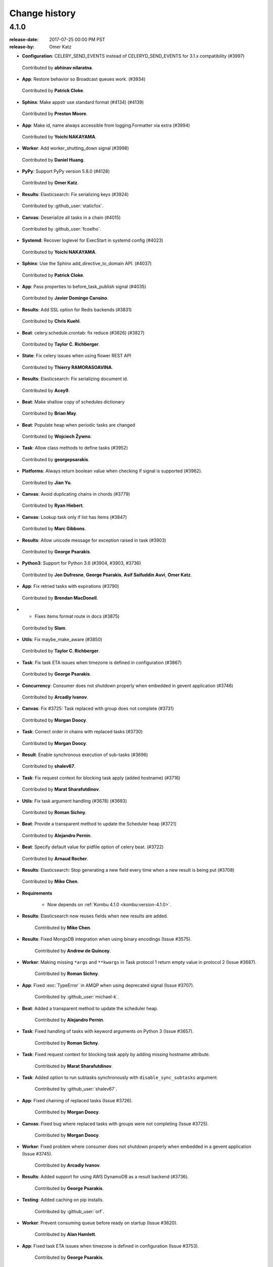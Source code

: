 .. _changelog-4.1:

================
 Change history
================


.. _version-4.1.0:

4.1.0
=====
:release-date: 2017-07-25 00:00 PM PST
:release-by: Omer Katz


- **Configuration**: CELERY_SEND_EVENTS instead of CELERYD_SEND_EVENTS for 3.1.x compatibility (#3997)

 Contributed by **abhinav nilaratna**.

- **App**: Restore behavior so Broadcast queues work. (#3934)

 Contributed by **Patrick Cloke**.

- **Sphinx**: Make appstr use standard format (#4134) (#4139)

 Contributed by **Preston Moore**.

- **App**: Make id, name always accessible from logging.Formatter via extra (#3994)

 Contributed by **Yoichi NAKAYAMA**.

- **Worker**: Add worker_shutting_down signal (#3998)

 Contributed by **Daniel Huang**.

- **PyPy**: Support PyPy version 5.8.0 (#4128)

 Contributed by **Omer Katz**.

- **Results**: Elasticsearch: Fix serializing keys (#3924)

 Contributed by :github_user:`staticfox`.

- **Canvas**: Deserialize all tasks in a chain (#4015)

 Contributed by :github_user:`fcoelho`.

- **Systemd**: Recover loglevel for ExecStart in systemd config (#4023)

 Contributed by **Yoichi NAKAYAMA**.

- **Sphinx**: Use the Sphinx add_directive_to_domain API. (#4037)

 Contributed by **Patrick Cloke**.

- **App**: Pass properties to before_task_publish signal (#4035)

 Contributed by **Javier Domingo Cansino**.

- **Results**: Add SSL option for Redis backends (#3831)

 Contributed by **Chris Kuehl**.

- **Beat**: celery.schedule.crontab: fix reduce (#3826) (#3827)

 Contributed by **Taylor C. Richberger**.

- **State**: Fix celery issues when using flower REST API

 Contributed by **Thierry RAMORASOAVINA**.

- **Results**: Elasticsearch: Fix serializing document id.

 Contributed by **Acey9**.

- **Beat**: Make shallow copy of schedules dictionary

 Contributed by **Brian May**.

- **Beat**: Populate heap when periodic tasks are changed

 Contributed by **Wojciech Żywno**.

- **Task**: Allow class methods to define tasks (#3952)

 Contributed by **georgepsarakis**.

- **Platforms**: Always return boolean value when checking if signal is supported (#3962).

 Contributed by **Jian Yu**.

- **Canvas**: Avoid duplicating chains in chords (#3779)

 Contributed by **Ryan Hiebert**.

- **Canvas**: Lookup task only if list has items (#3847)

 Contributed by **Marc Gibbons**.

- **Results**: Allow unicode message for exception raised in task (#3903)

 Contributed by **George Psarakis**.

- **Python3**: Support for Python 3.6 (#3904, #3903, #3736)

 Contributed by **Jon Dufresne**, **George Psarakis**, **Asif Saifuddin Auvi**, **Omer Katz**.

- **App**: Fix retried tasks with expirations (#3790)

 Contributed by **Brendan MacDonell**.

- * Fixes items format route in docs (#3875)

 Contributed by **Slam**.

- **Utils**: Fix maybe_make_aware (#3850)

 Contributed by **Taylor C. Richberger**.

- **Task**: Fix task ETA issues when timezone is defined in configuration (#3867)

 Contributed by **George Psarakis**.

- **Concurrency**: Consumer does not shutdown properly when embedded in gevent application (#3746)

 Contributed by **Arcadiy Ivanov**.

- **Canvas**: Fix #3725: Task replaced with group does not complete (#3731)

 Contributed by **Morgan Doocy**.

- **Task**: Correct order in chains with replaced tasks (#3730)

 Contributed by **Morgan Doocy**.

- **Result**: Enable synchronous execution of sub-tasks (#3696)

 Contributed by **shalev67**.

- **Task**: Fix request context for blocking task apply (added hostname) (#3716)

 Contributed by **Marat Sharafutdinov**.

- **Utils**: Fix task argument handling (#3678) (#3693)

 Contributed by **Roman Sichny**.

- **Beat**: Provide a transparent method to update the Scheduler heap (#3721)

 Contributed by **Alejandro Pernin**.

- **Beat**: Specify default value for pidfile option of celery beat. (#3722)

 Contributed by **Arnaud Rocher**.

- **Results**: Elasticsearch: Stop generating a new field every time when a new result is being put (#3708)

 Contributed by **Mike Chen**.

- **Requirements**

    - Now depends on :ref:`Kombu 4.1.0 <kombu:version-4.1.0>`.

- **Results**: Elasticsearch now reuses fields when new results are added.

    Contributed by **Mike Chen**.

- **Results**: Fixed MongoDB integration when using binary encodings
  (Issue #3575).

    Contributed by **Andrew de Quincey**.

- **Worker**: Making missing ``*args`` and ``**kwargs`` in Task protocol 1
  return empty value in protocol 2 (Issue #3687).

    Contributed by **Roman Sichny**.

- **App**: Fixed :exc:`TypeError` in AMQP when using deprecated signal
  (Issue #3707).

    Contributed by :github_user:`michael-k`.

- **Beat**: Added a transparent method to update the scheduler heap.

    Contributed by **Alejandro Pernin**.

- **Task**: Fixed handling of tasks with keyword arguments on Python 3
  (Issue #3657).

    Contributed by **Roman Sichny**.

- **Task**: Fixed request context for blocking task apply by adding missing
  hostname attribute.

    Contributed by **Marat Sharafutdinov**.

- **Task**: Added option to run subtasks synchronously with
  ``disable_sync_subtasks`` argument.

    Contributed by :github_user:`shalev67`.

- **App**: Fixed chaining of replaced tasks (Issue #3726).

    Contributed by **Morgan Doocy**.

- **Canvas**: Fixed bug where replaced tasks with groups were not completing
  (Issue #3725).

    Contributed by **Morgan Doocy**.

- **Worker**: Fixed problem where consumer does not shutdown properly when
  embedded in a gevent application (Issue #3745).

    Contributed by **Arcadiy Ivanov**.

- **Results**: Added support for using AWS DynamoDB as a result backend (#3736).

    Contributed by **George Psarakis**.

- **Testing**: Added caching on pip installs.

    Contributed by :github_user:`orf`.

- **Worker**: Prevent consuming queue before ready on startup (Issue #3620).

    Contributed by **Alan Hamlett**.

- **App**: Fixed task ETA issues when timezone is defined in configuration
  (Issue #3753).

    Contributed by **George Psarakis**.

- **Utils**: ``maybe_make_aware`` should not modify datetime when it is
  already timezone-aware (Issue #3849).

    Contributed by **Taylor C. Richberger**.

- **App**: Fixed retrying tasks with expirations (Issue #3734).

    Contributed by **Brendan MacDonell**.

- **Results**: Allow unicode message for exceptions raised in task
  (Issue #3858).

    Contributed by :github_user:`staticfox`.

- **Canvas**: Fixed :exc:`IndexError` raised when chord has an empty header.

    Contributed by **Marc Gibbons**.

- **Canvas**: Avoid duplicating chains in chords (Issue #3771).

    Contributed by **Ryan Hiebert** and **George Psarakis**.

- **Utils**: Allow class methods to define tasks (Issue #3863).

    Contributed by **George Psarakis**.

- **Beat**: Populate heap when periodic tasks are changed.

    Contributed by :github_user:`wzywno` and **Brian May**.

- **Results**: Added support for Elasticsearch backend options settings.

    Contributed by :github_user:`Acey9`.

- **Events**: Ensure ``Task.as_dict()`` works when not all information about
  task is available.

    Contributed by :github_user:`tramora`.

- **Schedules**: Fixed pickled crontab schedules to restore properly (Issue #3826).

    Contributed by **Taylor C. Richberger**.

- **Results**: Added SSL option for redis backends (Issue #3830).

    Contributed by **Chris Kuehl**.

- Documentation and examples improvements by:

    - **Bruno Alla**
    - **Jamie Alessio**
    - **Vivek Anand**
    - **Peter Bittner**
    - **Kalle Bronsen**
    - **Jon Dufresne**
    - **James Michael DuPont**
    - **Sergey Fursov**
    - **Samuel Dion-Girardeau**
    - **Daniel Hahler**
    - **Mike Helmick**
    - **Marc Hörsken**
    - **Christopher Hoskin**
    - **Daniel Huang**
    - **Primož Kerin**
    - **Michal Kuffa**
    - **Simon Legner**
    - **Anthony Lukach**
    - **Ed Morley**
    - **Jay McGrath**
    - **Rico Moorman**
    - **Viraj Navkal**
    - **Ross Patterson**
    - **Dmytro Petruk**
    - **Luke Plant**
    - **Eric Poelke**
    - **Salvatore Rinchiera**
    - **Arnaud Rocher**
    - **Kirill Romanov**
    - **Simon Schmidt**
    - **Tamer Sherif**
    - **YuLun Shih**
    - **Ask Solem**
    - **Tom 'Biwaa' Riat**
    - **Arthur Vigil**
    - **Joey Wilhelm**
    - **Jian Yu**
    - **YuLun Shih**
    - **Arthur Vigil**
    - **Joey Wilhelm**
    - :github_user:`baixuexue123`
    - :github_user:`bronsen`
    - :github_user:`michael-k`
    - :github_user:`orf`
    - :github_user:`3lnc`
